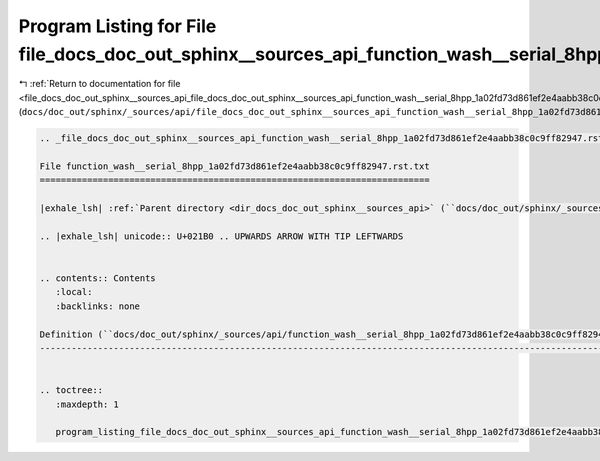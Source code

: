 
.. _program_listing_file_docs_doc_out_sphinx__sources_api_file_docs_doc_out_sphinx__sources_api_function_wash__serial_8hpp_1a02fd73d861ef2e4aabb38c0c9ff82947.rst.txt.rst.txt:

Program Listing for File file_docs_doc_out_sphinx__sources_api_function_wash__serial_8hpp_1a02fd73d861ef2e4aabb38c0c9ff82947.rst.txt.rst.txt
============================================================================================================================================

|exhale_lsh| :ref:`Return to documentation for file <file_docs_doc_out_sphinx__sources_api_file_docs_doc_out_sphinx__sources_api_function_wash__serial_8hpp_1a02fd73d861ef2e4aabb38c0c9ff82947.rst.txt.rst.txt>` (``docs/doc_out/sphinx/_sources/api/file_docs_doc_out_sphinx__sources_api_function_wash__serial_8hpp_1a02fd73d861ef2e4aabb38c0c9ff82947.rst.txt.rst.txt``)

.. |exhale_lsh| unicode:: U+021B0 .. UPWARDS ARROW WITH TIP LEFTWARDS

.. code-block:: cpp

   
   .. _file_docs_doc_out_sphinx__sources_api_function_wash__serial_8hpp_1a02fd73d861ef2e4aabb38c0c9ff82947.rst.txt:
   
   File function_wash__serial_8hpp_1a02fd73d861ef2e4aabb38c0c9ff82947.rst.txt
   ==========================================================================
   
   |exhale_lsh| :ref:`Parent directory <dir_docs_doc_out_sphinx__sources_api>` (``docs/doc_out/sphinx/_sources/api``)
   
   .. |exhale_lsh| unicode:: U+021B0 .. UPWARDS ARROW WITH TIP LEFTWARDS
   
   
   .. contents:: Contents
      :local:
      :backlinks: none
   
   Definition (``docs/doc_out/sphinx/_sources/api/function_wash__serial_8hpp_1a02fd73d861ef2e4aabb38c0c9ff82947.rst.txt``)
   -----------------------------------------------------------------------------------------------------------------------
   
   
   .. toctree::
      :maxdepth: 1
   
      program_listing_file_docs_doc_out_sphinx__sources_api_function_wash__serial_8hpp_1a02fd73d861ef2e4aabb38c0c9ff82947.rst.txt.rst
   
   
   
   
   
   
   
   
   
